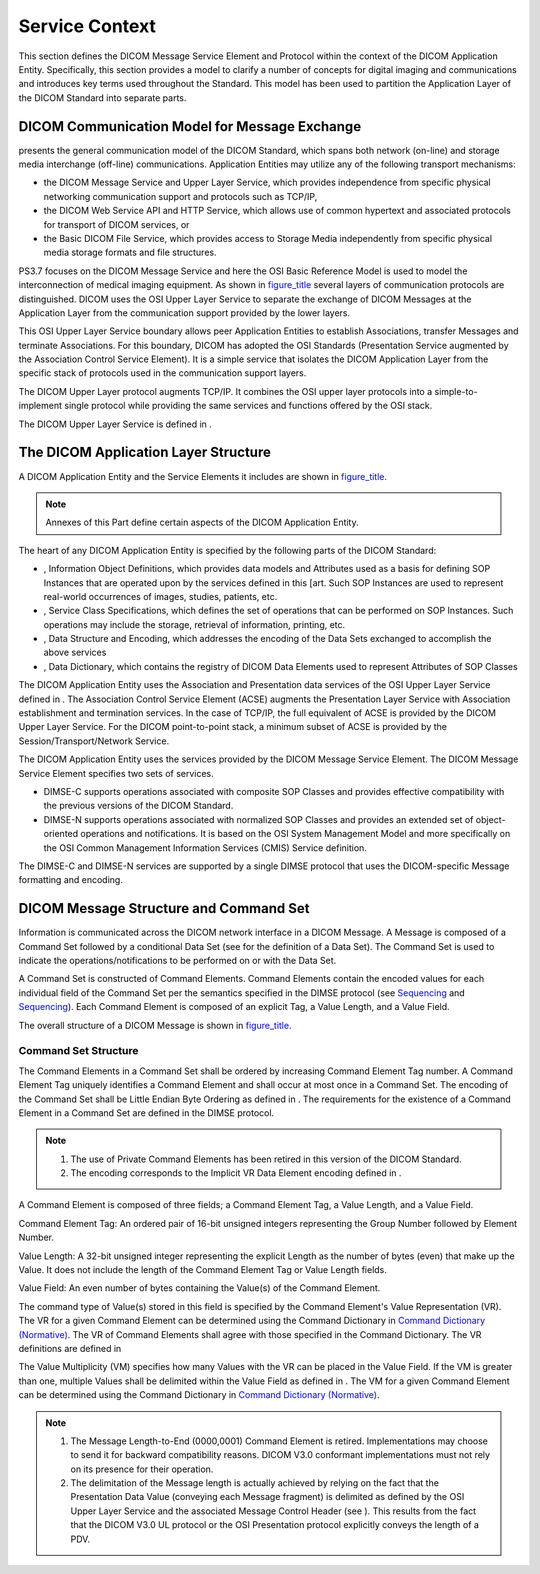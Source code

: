 .. _chapter_6:

Service Context
===============

This section defines the DICOM Message Service Element and Protocol
within the context of the DICOM Application Entity. Specifically, this
section provides a model to clarify a number of concepts for digital
imaging and communications and introduces key terms used throughout the
Standard. This model has been used to partition the Application Layer of
the DICOM Standard into separate parts.

.. _sect_6.1:

DICOM Communication Model for Message Exchange
----------------------------------------------

presents the general communication model of the DICOM Standard, which
spans both network (on-line) and storage media interchange (off-line)
communications. Application Entities may utilize any of the following
transport mechanisms:

-  the DICOM Message Service and Upper Layer Service, which provides
   independence from specific physical networking communication support
   and protocols such as TCP/IP,

-  the DICOM Web Service API and HTTP Service, which allows use of
   common hypertext and associated protocols for transport of DICOM
   services, or

-  the Basic DICOM File Service, which provides access to Storage Media
   independently from specific physical media storage formats and file
   structures.

PS3.7 focuses on the DICOM Message Service and here the OSI Basic
Reference Model is used to model the interconnection of medical imaging
equipment. As shown in `figure_title <#figure_6.1-1>`__ several layers
of communication protocols are distinguished. DICOM uses the OSI Upper
Layer Service to separate the exchange of DICOM Messages at the
Application Layer from the communication support provided by the lower
layers.

This OSI Upper Layer Service boundary allows peer Application Entities
to establish Associations, transfer Messages and terminate Associations.
For this boundary, DICOM has adopted the OSI Standards (Presentation
Service augmented by the Association Control Service Element). It is a
simple service that isolates the DICOM Application Layer from the
specific stack of protocols used in the communication support layers.

The DICOM Upper Layer protocol augments TCP/IP. It combines the OSI
upper layer protocols into a simple-to-implement single protocol while
providing the same services and functions offered by the OSI stack.

The DICOM Upper Layer Service is defined in .

.. _sect_6.2:

The DICOM Application Layer Structure
-------------------------------------

A DICOM Application Entity and the Service Elements it includes are
shown in `figure_title <#figure_6.2-1>`__.

.. note::

   Annexes of this Part define certain aspects of the DICOM Application
   Entity.

The heart of any DICOM Application Entity is specified by the following
parts of the DICOM Standard:

-  , Information Object Definitions, which provides data models and
   Attributes used as a basis for defining SOP Instances that are
   operated upon by the services defined in this [art. Such SOP
   Instances are used to represent real-world occurrences of images,
   studies, patients, etc.

-  , Service Class Specifications, which defines the set of operations
   that can be performed on SOP Instances. Such operations may include
   the storage, retrieval of information, printing, etc.

-  , Data Structure and Encoding, which addresses the encoding of the
   Data Sets exchanged to accomplish the above services

-  , Data Dictionary, which contains the registry of DICOM Data Elements
   used to represent Attributes of SOP Classes

The DICOM Application Entity uses the Association and Presentation data
services of the OSI Upper Layer Service defined in . The Association
Control Service Element (ACSE) augments the Presentation Layer Service
with Association establishment and termination services. In the case of
TCP/IP, the full equivalent of ACSE is provided by the DICOM Upper Layer
Service. For the DICOM point-to-point stack, a minimum subset of ACSE is
provided by the Session/Transport/Network Service.

The DICOM Application Entity uses the services provided by the DICOM
Message Service Element. The DICOM Message Service Element specifies two
sets of services.

-  DIMSE-C supports operations associated with composite SOP Classes and
   provides effective compatibility with the previous versions of the
   DICOM Standard.

-  DIMSE-N supports operations associated with normalized SOP Classes
   and provides an extended set of object-oriented operations and
   notifications. It is based on the OSI System Management Model and
   more specifically on the OSI Common Management Information Services
   (CMIS) Service definition.

The DIMSE-C and DIMSE-N services are supported by a single DIMSE
protocol that uses the DICOM-specific Message formatting and encoding.

.. _sect_6.3:

DICOM Message Structure and Command Set
---------------------------------------

Information is communicated across the DICOM network interface in a
DICOM Message. A Message is composed of a Command Set followed by a
conditional Data Set (see for the definition of a Data Set). The Command
Set is used to indicate the operations/notifications to be performed on
or with the Data Set.

A Command Set is constructed of Command Elements. Command Elements
contain the encoded values for each individual field of the Command Set
per the semantics specified in the DIMSE protocol (see
`Sequencing <#sect_9.2>`__ and `Sequencing <#sect_10.2>`__). Each
Command Element is composed of an explicit Tag, a Value Length, and a
Value Field.

The overall structure of a DICOM Message is shown in
`figure_title <#figure_6.3-1>`__.

.. _sect_6.3.1:

Command Set Structure
~~~~~~~~~~~~~~~~~~~~~

The Command Elements in a Command Set shall be ordered by increasing
Command Element Tag number. A Command Element Tag uniquely identifies a
Command Element and shall occur at most once in a Command Set. The
encoding of the Command Set shall be Little Endian Byte Ordering as
defined in . The requirements for the existence of a Command Element in
a Command Set are defined in the DIMSE protocol.

.. note::

   1. The use of Private Command Elements has been retired in this
      version of the DICOM Standard.

   2. The encoding corresponds to the Implicit VR Data Element encoding
      defined in .

A Command Element is composed of three fields; a Command Element Tag, a
Value Length, and a Value Field.

Command Element Tag: An ordered pair of 16-bit unsigned integers
representing the Group Number followed by Element Number.

Value Length: A 32-bit unsigned integer representing the explicit Length
as the number of bytes (even) that make up the Value. It does not
include the length of the Command Element Tag or Value Length fields.

Value Field: An even number of bytes containing the Value(s) of the
Command Element.

The command type of Value(s) stored in this field is specified by the
Command Element's Value Representation (VR). The VR for a given Command
Element can be determined using the Command Dictionary in `Command
Dictionary (Normative) <#chapter_E>`__. The VR of Command Elements shall
agree with those specified in the Command Dictionary. The VR definitions
are defined in

The Value Multiplicity (VM) specifies how many Values with the VR can be
placed in the Value Field. If the VM is greater than one, multiple
Values shall be delimited within the Value Field as defined in . The VM
for a given Command Element can be determined using the Command
Dictionary in `Command Dictionary (Normative) <#chapter_E>`__.

.. note::

   1. The Message Length-to-End (0000,0001) Command Element is retired.
      Implementations may choose to send it for backward compatibility
      reasons. DICOM V3.0 conformant implementations must not rely on
      its presence for their operation.

   2. The delimitation of the Message length is actually achieved by
      relying on the fact that the Presentation Data Value (conveying
      each Message fragment) is delimited as defined by the OSI Upper
      Layer Service and the associated Message Control Header (see ).
      This results from the fact that the DICOM V3.0 UL protocol or the
      OSI Presentation protocol explicitly conveys the length of a PDV.


